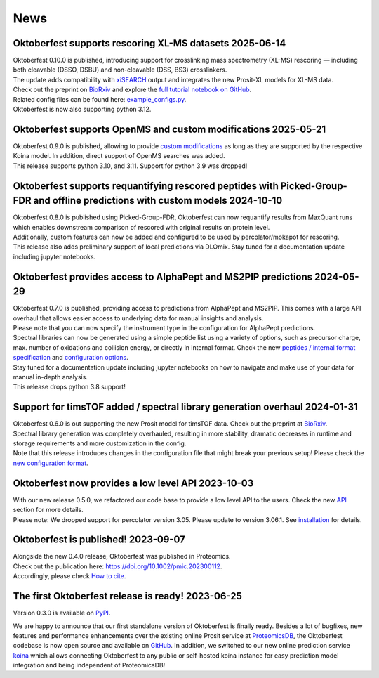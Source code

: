 News
====

.. role:: date
    :class: date

Oktoberfest supports rescoring XL-MS datasets :date:`2025-06-14`
----------------------------------------------------------------

| Oktoberfest 0.10.0 is published, introducing support for crosslinking mass spectrometry (XL-MS) rescoring — including both cleavable (DSSO, DSBU) and non-cleavable (DSS, BS3) crosslinkers.
| The update adds compatibility with `xiSEARCH <https://www.rappsilberlab.org/software/xisearch/>`_ output and integrates the new Prosit-XL models for XL-MS data.
| Check out the preprint on `BioRxiv <https://www.biorxiv.org/content/10.1101/2024.12.15.627797v1>`_ and explore the `full tutorial notebook on GitHub <https://github.com/wilhelm-lab/oktoberfest/tree/development/tutorials>`_.
| Related config files can be found here: `example_configs.py <https://github.com/wilhelm-lab/oktoberfest/blob/development/oktoberfest/utils/example_configs.py>`_.
| Oktoberfest is now also supporting python 3.12.

Oktoberfest supports OpenMS and custom modifications :date:`2025-05-21`
-----------------------------------------------------------------------

| Oktoberfest 0.9.0 is published, allowing to provide `custom modifications <custom_mods.html>`_ as long as they are supported by the respective Koina model. In addition, direct support of OpenMS searches was added.
| This release supports python 3.10, and 3.11. Support for python 3.9 was dropped!

Oktoberfest supports requantifying rescored peptides with Picked-Group-FDR and offline predictions with custom models :date:`2024-10-10`
----------------------------------------------------------------------------------------------------------------------------------------

| Oktoberfest 0.8.0 is published using Picked-Group-FDR, Oktoberfest can now requantify results from MaxQuant runs which enables downstream comparison of rescored with original results on protein level.
| Additionally, custom features can now be added and configured to be used by percolator/mokapot for rescoring.
| This release also adds preliminary support of local predictions via DLOmix. Stay tuned for a documentation update including jupyter notebooks.

Oktoberfest provides access to AlphaPept and MS2PIP predictions :date:`2024-05-29`
----------------------------------------------------------------------------------

| Oktoberfest 0.7.0 is published, providing access to predictions from AlphaPept and MS2PIP. This comes with a large API overhaul that allows easier access to underlying data for manual insights and analysis.
| Please note that you can now specify the instrument type in the configuration for AlphaPept predictions.
| Spectral libraries can now be generated using a simple peptide list using a variety of options, such as precursor charge, max. number of oxidations and collision energy, or directly in internal format. Check the new `peptides / internal format specification <./peptides_format.html>`_ and `configuration options <./config.html>`_.
| Stay tuned for a documentation update including jupyter notebooks on how to navigate and make use of your data for manual in-depth analysis.
| This release drops python 3.8 support!

Support for timsTOF added / spectral library generation overhaul :date:`2024-01-31`
-----------------------------------------------------------------------------------

| Oktoberfest 0.6.0 is out supporting the new Prosit model for timsTOF data. Check out the preprint at `BioRxiv <https://doi.org/10.1101/2023.07.17.549401>`__.
| Spectral library generation was completely overhauled, resulting in more stability, dramatic decreases in runtime and storage requirements and more customization in the config.
| Note that this release introduces changes in the configuration file that might break your previous setup! Please check the `new configuration format <./config.html>`_.

Oktoberfest now provides a low level API :date:`2023-10-03`
-----------------------------------------------------------

| With our new release 0.5.0, we refactored our code base to provide a low level API to the users. Check the new `API <./API.html>`_ section for more details.
| Please note: We dropped support for percolator version 3.05. Please update to version 3.06.1. See `installation <./installation.html>`_ for details.


Oktoberfest is published! :date:`2023-09-07`
--------------------------------------------

| Alongside the new 0.4.0 release, Oktoberfest was published in Proteomics.
| Check out the publication here: `https://doi.org/10.1002/pmic.202300112 <https://doi.org/10.1002/pmic.202300112>`_.
| Accordingly, please check `How to cite <./reference.html>`_.


The first Oktoberfest release is ready! :date:`2023-06-25`
----------------------------------------------------------

Version 0.3.0 is available on `PyPI <https://pypi.org/project/oktoberfest/>`_.

We are happy to announce that our first standalone version of Oktoberfest is finally ready.
Besides a lot of bugfixes, new features and performance enhancements over the existing online Prosit service at `ProteomicsDB <https://proteomicsdb.org/prosit>`_, the Oktoberfest codebase is now open source and available on `GitHub <https://github.com/wilhelm-lab/oktoberfest>`_.
In addition, we switched to our new online prediction service `koina <https://koina.proteomicsdb.org>`_ which allows connecting Oktoberfest to any public or self-hosted koina instance for easy prediction model integration and being independent of ProteomicsDB!
